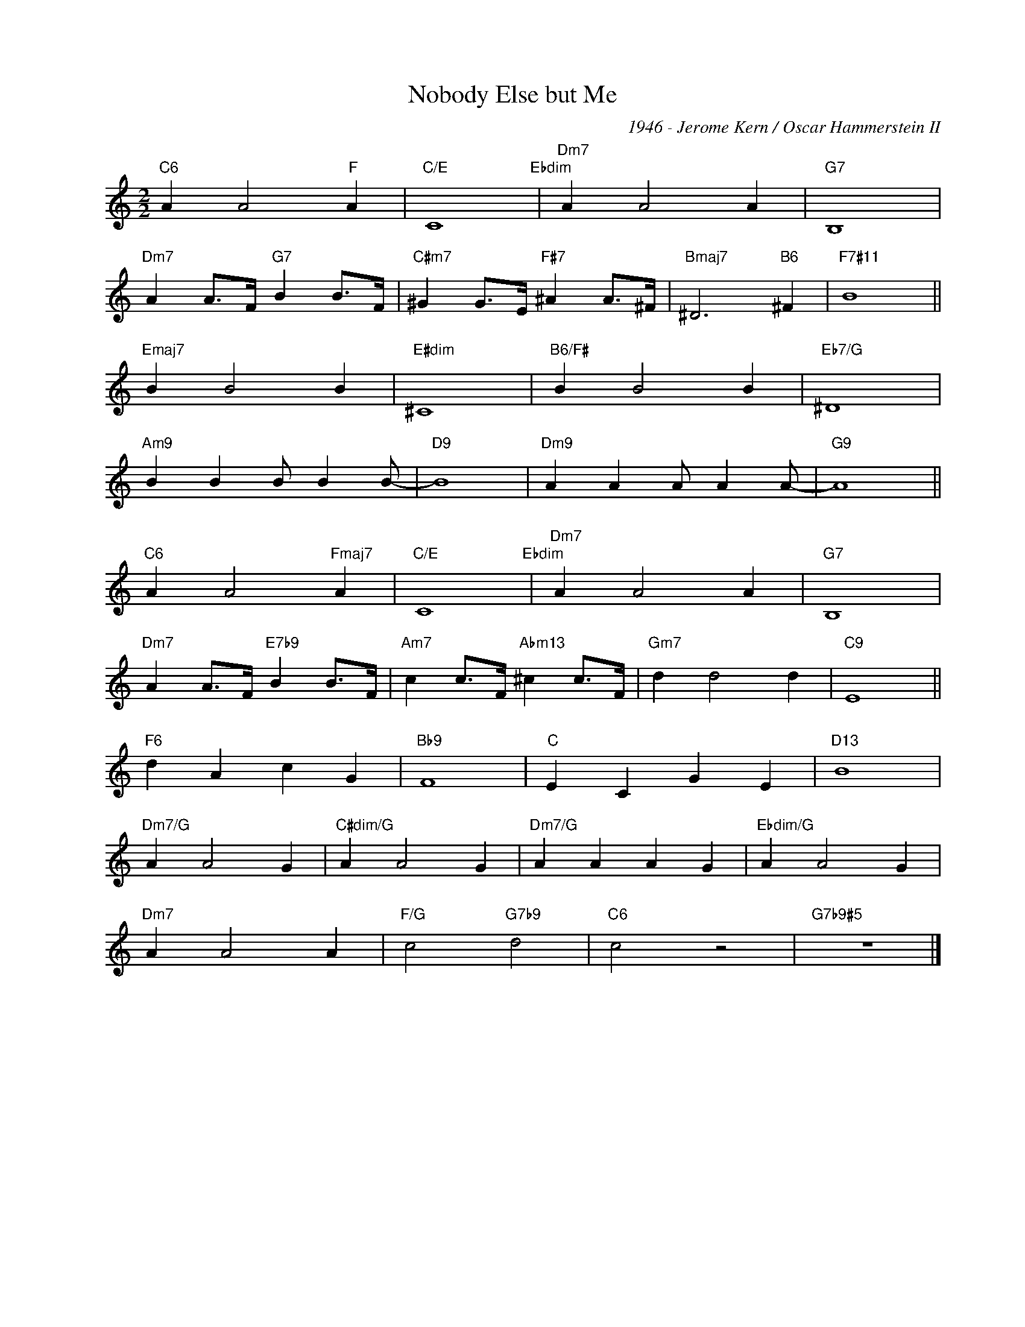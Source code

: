 X:1
T:Nobody Else but Me
C:1946 - Jerome Kern / Oscar Hammerstein II
Z:Copyright Â© www.realbook.site
L:1/4
M:2/2
I:linebreak $
K:C
V:1 treble nm=" " snm=" "
V:1
"C6" A A2"F" A |"C/E" C4"Ebdim" |"Dm7" A A2 A |"G7" B,4 |$"Dm7" A A/>F/"G7" B B/>F/ | %5
"C#m7" ^G G/>E/"F#7" ^A A/>^F/ |"Bmaj7" ^D3"B6" ^F |"F7#11" B4 ||$"Emaj7" B B2 B |"E#dim" ^C4 | %10
"B6/F#" B B2 B |"Eb7/G" ^D4 |$"Am9" B B B/ B B/- |"D9" B4 |"Dm9" A A A/ A A/- |"G9" A4 ||$ %16
"C6" A A2"Fmaj7" A |"C/E" C4"Ebdim" |"Dm7" A A2 A |"G7" B,4 |$"Dm7" A A/>F/"E7b9" B B/>F/ | %21
"Am7" c c/>F/"Abm13" ^c c/>F/ |"Gm7" d d2 d |"C9" E4 ||$"F6" d A c G |"Bb9" F4 |"C" E C G E | %27
"D13" B4 |$"Dm7/G" A A2 G |"C#dim/G" A A2 G |"Dm7/G" A A A G |"Ebdim/G" A A2 G |$"Dm7" A A2 A | %33
"F/G" c2"G7b9" d2 |"C6" c2 z2 |"G7b9#5" z4 |] %36

